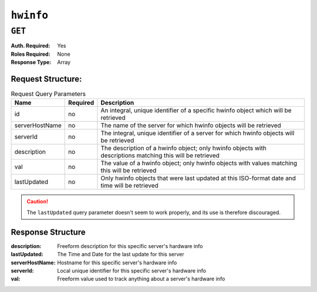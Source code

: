 ..
..
.. Licensed under the Apache License, Version 2.0 (the "License");
.. you may not use this file except in compliance with the License.
.. You may obtain a copy of the License at
..
..     http://www.apache.org/licenses/LICENSE-2.0
..
.. Unless required by applicable law or agreed to in writing, software
.. distributed under the License is distributed on an "AS IS" BASIS,
.. WITHOUT WARRANTIES OR CONDITIONS OF ANY KIND, either express or implied.
.. See the License for the specific language governing permissions and
.. limitations under the License.
..

.. _to-api-hwinfo:

**********
``hwinfo``
**********
.. deprecated:: 1.1
	This endpoint still works, but it is unused and serves no purpose. It will always return an empty ``response`` array unless the database is manually altered.

``GET``
=======
:Auth. Required: Yes
:Roles Required: None
:Response Type:  Array

Request Structure:
------------------
.. table:: Request Query Parameters

	+----------------+----------+-----------------------------------------------------------------------------------------------------------+
	| Name           | Required | Description                                                                                               |
	+================+==========+===========================================================================================================+
	| id             | no       | An integral, unique identifier of a specific hwinfo object which will be retrieved                        |
	+----------------+----------+-----------------------------------------------------------------------------------------------------------+
	| serverHostName | no       | The name of the server for which hwinfo objects will be retrieved                                         |
	+----------------+----------+-----------------------------------------------------------------------------------------------------------+
	| serverId       | no       | The integral, unique identifier of a server for which hwinfo objects will be retrieved                    |
	+----------------+----------+-----------------------------------------------------------------------------------------------------------+
	| description    | no       | The description of a hwinfo object; only hwinfo objects with descriptions matching this will be retrieved |
	+----------------+----------+-----------------------------------------------------------------------------------------------------------+
	| val            | no       | The value of a hwinfo object; only hwinfo objects with values matching this will be retrieved             |
	+----------------+----------+-----------------------------------------------------------------------------------------------------------+
	| lastUpdated    | no       | Only hwinfo objects that were last updated at this ISO-format date and time will be retrieved             |
	+----------------+----------+-----------------------------------------------------------------------------------------------------------+

.. caution:: The ``lastUpdated`` query parameter doesn't seem to work properly, and its use is therefore discouraged.

Response Structure
------------------
:description:    Freeform description for this specific server's hardware info
:lastUpdated:    The Time and Date for the last update for this server
:serverHostName: Hostname for this specific server's hardware info
:serverId:       Local unique identifier for this specific server's hardware info
:val:            Freeform value used to track anything about a server's hardware info

.. code-block:: json
	:caption: Response Example

	{ "response": [
		{
			"serverId": "odol-atsmid-cen-09",
			"lastUpdated": "2014-05-27 09:06:02",
			"val": "D1S4",
			"description": "Physical Disk 0:1:0"
		},
		{
			"serverId": "odol-atsmid-cen-09",
			"lastUpdated": "2014-05-27 09:06:02",
			"val": "D1S4",
			"description": "Physical Disk 0:1:1"
		}
	]}


